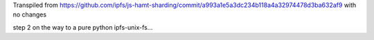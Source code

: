 Transpiled from https://github.com/ipfs/js-hamt-sharding/commit/a993a1e5a3dc234b118a4a32974478d3ba632af9 with no changes

step 2 on the way to a pure python ipfs-unix-fs...

